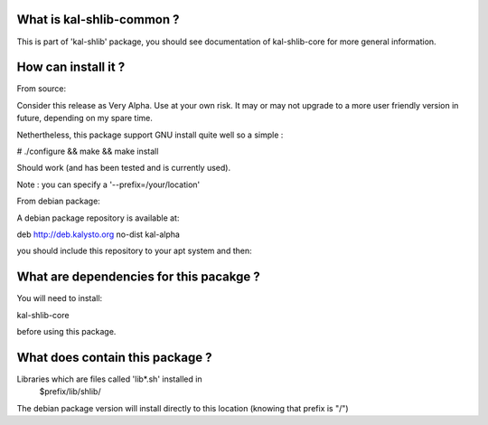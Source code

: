 What is kal-shlib-common ?
--------------------------

This is part of 'kal-shlib' package, you should see documentation of
kal-shlib-core for more general information.

How can install it ?
--------------------

From source:

Consider this release as Very Alpha. Use at your own risk. It may or may not
upgrade to a more user friendly version in future, depending on my spare time.

Nethertheless, this package support GNU install quite well so a simple :

# ./configure && make && make install

Should work (and has been tested and is currently used).

Note : you can specify a '--prefix=/your/location'

From debian package:

A debian package repository is available at:

deb http://deb.kalysto.org no-dist kal-alpha

you should include this repository to your apt system and then:

What are dependencies for this pacakge ?
----------------------------------------

You will need to install:

kal-shlib-core

before using this package.

What does contain this package ?
---------------------------------

Libraries which are files called 'lib*.sh' installed in
  $prefix/lib/shlib/

The debian package version will install directly to this location
(knowing that prefix is "/")

